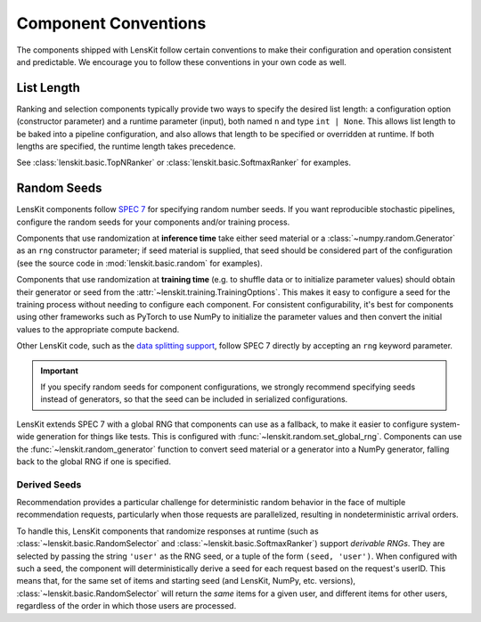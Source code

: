 .. _conventions:

Component Conventions
=====================

The components shipped with LensKit follow certain conventions to make their
configuration and operation consistent and predictable. We encourage you to
follow these conventions in your own code as well.

List Length
~~~~~~~~~~~

Ranking and selection components typically provide two ways to specify the
desired list length: a configuration option (constructor parameter) and a
runtime parameter (input), both named ``n`` and type ``int | None``.  This
allows list length to be baked into a pipeline configuration, and also allows
that length to be specified or overridden at runtime.  If both lengths are
specified, the runtime length takes precedence.

See :class:`lenskit.basic.TopNRanker` or :class:`lenskit.basic.SoftmaxRanker`
for examples.

.. _rng:

Random Seeds
~~~~~~~~~~~~

.. _SPEC 7: https://scientific-python.org/specs/spec-0007/

LensKit components follow `SPEC 7`_ for specifying random number seeds.  If you
want reproducible stochastic pipelines, configure the random seeds for your
components and/or training process.

Components that use randomization at **inference time** take either seed
material or a :class:`~numpy.random.Generator` as an ``rng`` constructor
parameter; if seed material is supplied, that seed should be considered part of
the configuration (see the source code in :mod:`lenskit.basic.random` for
examples).

Components that use randomization at **training time** (e.g. to shuffle data or
to initialize parameter values) should obtain their generator or seed from the
:attr:`~lenskit.training.TrainingOptions`.  This makes it easy to configure a
seed for the training process without needing to configure each component.  For
consistent configurability, it's best for components using other frameworks such
as PyTorch to use NumPy to initialize the parameter values and then convert the
initial values to the appropriate compute backend.

Other LensKit code, such as the `data splitting support <./splitting>`_, follow
SPEC 7 directly by accepting an ``rng`` keyword parameter.

.. important::

    If you specify random seeds for component configurations, we strongly
    recommend specifying seeds instead of generators, so that the seed can be
    included in serialized configurations.

.. versionchanged:: 2025.1

    Now that `SPEC 7`_ has standardized RNG seeding across the scientific Python
    ecosystem, we use that with some lightweight helpers in the
    :mod:`lenskit.random` module instead of using SeedBank.

LensKit extends SPEC 7 with a global RNG that components can use as a fallback,
to make it easier to configure system-wide generation for things like tests.
This is configured with :func:`~lenskit.random.set_global_rng`. Components can
use the :func:`~lenskit.random_generator` function to convert seed material or a
generator into a NumPy generator, falling back to the global RNG if one is
specified.

Derived Seeds
-------------

Recommendation provides a particular challenge for deterministic random behavior
in the face of multiple recommendation requests, particularly when those
requests are parallelized, resulting in nondeterministic arrival orders.

To handle this, LensKit components that randomize responses at runtime (such as
:class:`~lenskit.basic.RandomSelector` and :class:`~lenskit.basic.SoftmaxRanker`)
support *derivable RNGs*.  They are selected by passing the string ``'user'`` as
the RNG seed, or a tuple of the form ``(seed, 'user')``.  When configured with
such a seed, the component will deterministically derive a seed for each request
based on the request's userID.  This means that, for the same set of items and
starting seed (and LensKit, NumPy, etc. versions),
:class:`~lenskit.basic.RandomSelector` will return the *same* items for a given
user, and different items for other users, regardless of the order in which
those users are processed.

.. seealso:: :func:`lenskit.util.derivable_rng`
